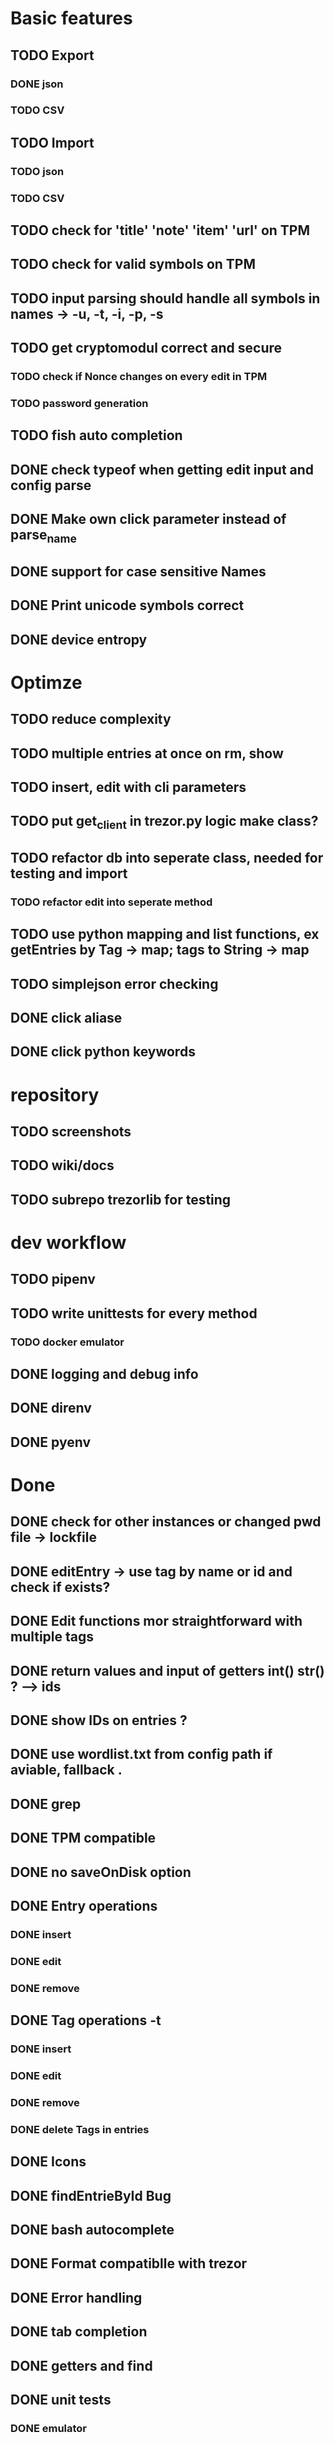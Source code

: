 * Basic features
** TODO Export
*** DONE json
*** TODO CSV
** TODO Import
*** TODO json
*** TODO CSV
** TODO check for 'title' 'note' 'item' 'url' on TPM
** TODO check for valid symbols on TPM
** TODO input parsing should handle all symbols in names -> -u, -t, -i, -p, -s
** TODO get cryptomodul correct and secure
*** TODO check if Nonce changes on every edit in TPM
*** TODO password generation
** TODO fish auto completion
** DONE check typeof when getting edit input and config parse
** DONE Make own click parameter instead of parse_name
** DONE support for case sensitive Names
** DONE Print unicode symbols correct
** DONE device entropy
* Optimze
** TODO reduce complexity
** TODO multiple entries at once on rm, show
** TODO insert, edit with cli parameters
** TODO put get_client in trezor.py logic make class?
** TODO refactor db into seperate class, needed for testing and import
*** TODO refactor edit into seperate method
** TODO use python mapping and list functions, ex getEntries by Tag -> map; tags to String -> map
** TODO simplejson error checking
** DONE click aliase
** DONE click python keywords
* repository
** TODO screenshots
** TODO wiki/docs
** TODO subrepo trezorlib for testing
* dev workflow
** TODO pipenv
** TODO write unittests for every method
*** TODO docker emulator
** DONE logging and debug info
** DONE direnv
** DONE pyenv

* Done
** DONE check for other instances or changed pwd file -> lockfile
** DONE editEntry -> use tag by name or id and check if exists?
** DONE Edit functions mor straightforward with multiple tags
** DONE return values and input of getters int() str() ? --> ids
** DONE show IDs on entries ?
** DONE use wordlist.txt from config path if aviable, fallback .
** DONE grep
** DONE TPM compatible
** DONE no saveOnDisk option
** DONE Entry operations
*** DONE insert
*** DONE edit
*** DONE remove
** DONE Tag operations -t
*** DONE insert
*** DONE edit
*** DONE remove
*** DONE delete Tags in entries
** DONE Icons
** DONE findEntrieById Bug
** DONE bash autocomplete
** DONE Format compatiblle with trezor
** DONE Error handling
** DONE tab completion
** DONE getters and find
** DONE unit tests
*** DONE emulator
** DONE Wordlist to txt
** DONE support for same filenames? Look at trezor implementation - define key values
** DONE entry encryption
*** DONE how get Nonce of entry -> random
*** DONE correct data structure
*** DONE getEntry() + getTag() remove 1st parameter
*** DONE change Nonce on every edit? -> yes
*** DONE encrypt nonce? -> absolutly
*** DONE padding?
*** DONE how get IV -> Random
*** DONE get entropy from device